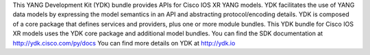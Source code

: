 This YANG Development Kit (YDK) bundle provides APIs for Cisco IOS XR YANG models. YDK facilitates the use of YANG data models by expressing the model semantics in an API and abstracting protocol/encoding details.  YDK is composed of a core package that defines services and providers, plus one or more module bundles.  This YDK bundle for Cisco IOS XR models uses the YDK core package and additional model bundles.  You can find the SDK documentation at http://ydk.cisco.com/py/docs  You can find more details on YDK at http://ydk.io


